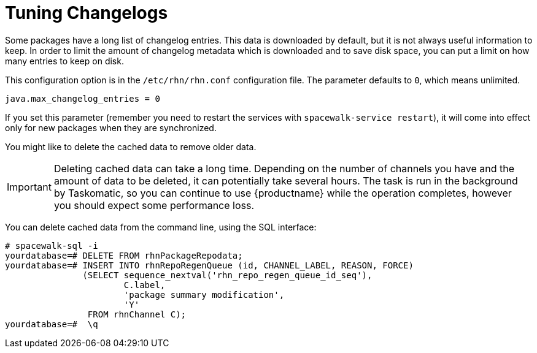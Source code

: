[[tuning-changelogs]]
= Tuning Changelogs

Some packages have a long list of changelog entries.
This data is downloaded by default, but it is not always useful information to keep.
In order to limit the amount of changelog metadata which is downloaded and to save disk space, you can put a limit on how many entries to keep on disk.

This configuration option is in the [filename]``/etc/rhn/rhn.conf`` configuration file.
The parameter defaults to [systemitem]``0``, which means unlimited.

----
java.max_changelog_entries = 0
----

If you set this parameter (remember you need to restart the services with `spacewalk-service restart`), it will come into effect only for new packages when they are synchronized.

You might like to delete the cached data to remove older data.

[IMPORTANT]
====
Deleting cached data can take a long time.
Depending on the number of channels you have and the amount of data to be deleted, it can potentially take several hours.
The task is run in the background by Taskomatic, so you can continue to use {productname} while the operation completes, however you should expect some performance loss.
====

You can delete cached data from the command line, using the SQL interface:

----
# spacewalk-sql -i
yourdatabase=# DELETE FROM rhnPackageRepodata;
yourdatabase=# INSERT INTO rhnRepoRegenQueue (id, CHANNEL_LABEL, REASON, FORCE)
               (SELECT sequence_nextval('rhn_repo_regen_queue_id_seq'),
                       C.label,
                       'package summary modification',
                       'Y'
                FROM rhnChannel C);
yourdatabase=#  \q
----
